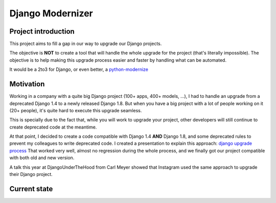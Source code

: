 =================
Django Modernizer
=================


Project introduction
====================
This project aims to fill a gap in our way to upgrade our Django projects.

The objective is **NOT** to create a tool that will handle the whole upgrade for the project (that's literally impossible).
The objective is to help making this upgrade process easier and faster by handling what can be automated.

It would be a 2to3 for Django, or even better, a `python-modernize`_


Motivation
==========
Working in a company with a quite big Django project (100+ apps, 400+ models, ...), I had to handle
an upgrade from a deprecated Django 1.4 to a newly released Django 1.8.
But when you have a big project with a lot of people working on it (20+ people), it's quite hard
to execute this upgrade seamless.

This is specially due to the fact that, while you will work to upgrade your project, other developers
will still continue to create deprecated code at the meantime.

At that point, I decided to create a code compatible with Django 1.4 **AND** Django 1.8, and
some deprecated rules to prevent my colleagues to write deprecated code.
I created a presentation to explain this approach: `django upgrade process`_
That worked very well, almost no regression during the whole process, and we finally got our
project compatible with both old and new version.

A talk this year at DjangoUnderTheHood from Carl Meyer showed that Instagram used the same approach
to upgrade their Django project.


Current state
=============




.. _python-modernize: https://github.com/mitsuhiko/python-modernize
.. _django upgrade process: http://romgar.github.io/presentations/django_upgrade/#/